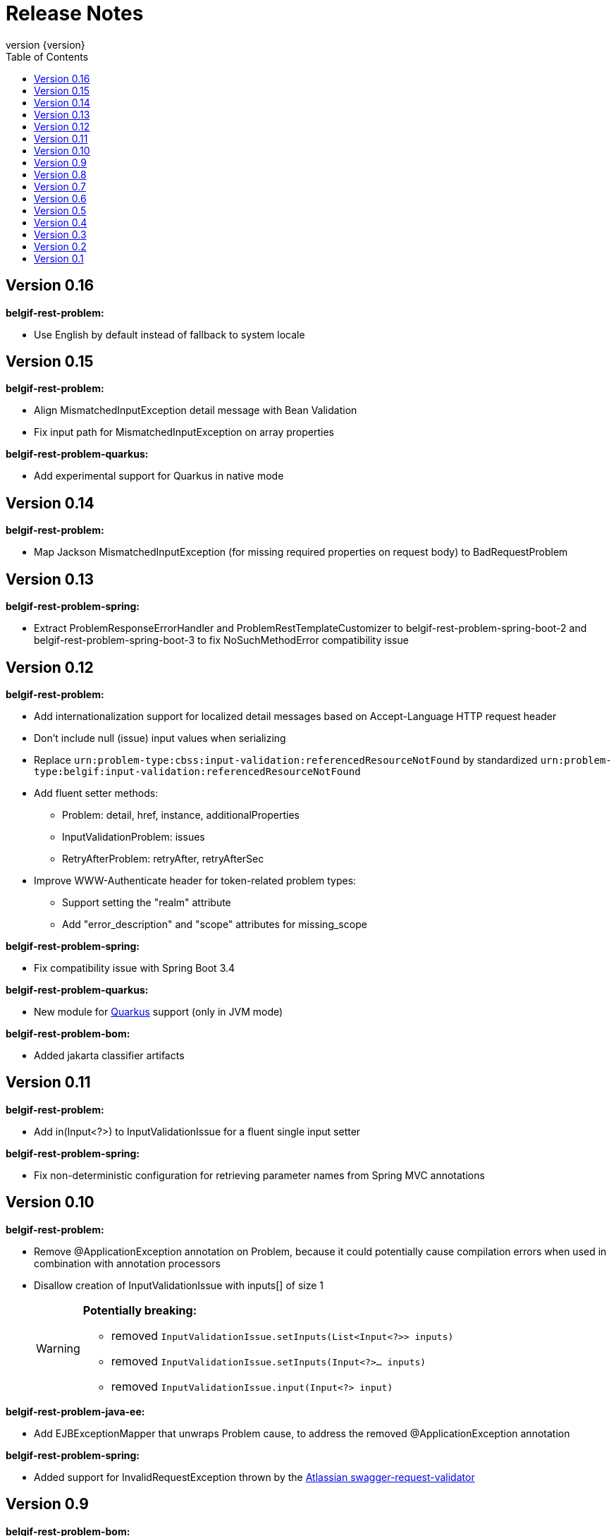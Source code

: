 :data-uri:
:caption:
:sectanchors:
:toc: left
:toclevels: 3
:icons: font
:imagesdir: images
:last-update-label!:
:revnumber: {version}

= Release Notes

// tag::recent-versions[]

== Version 0.16

*belgif-rest-problem:*

* Use English by default instead of fallback to system locale

== Version 0.15

*belgif-rest-problem:*

* Align MismatchedInputException detail message with Bean Validation
* Fix input path for MismatchedInputException on array properties

*belgif-rest-problem-quarkus:*

* Add experimental support for Quarkus in native mode

== Version 0.14

*belgif-rest-problem:*

* Map Jackson MismatchedInputException (for missing required properties on request body) to BadRequestProblem

== Version 0.13

*belgif-rest-problem-spring:*

* Extract ProblemResponseErrorHandler and ProblemRestTemplateCustomizer to belgif-rest-problem-spring-boot-2 and belgif-rest-problem-spring-boot-3 to fix NoSuchMethodError compatibility issue

== Version 0.12

*belgif-rest-problem:*

* Add internationalization support for localized detail messages based on Accept-Language HTTP request header
* Don't include null (issue) input values when serializing
* Replace `urn:problem-type:cbss:input-validation:referencedResourceNotFound`
by standardized `urn:problem-type:belgif:input-validation:referencedResourceNotFound`
* Add fluent setter methods:
** Problem: detail, href, instance, additionalProperties
** InputValidationProblem: issues
** RetryAfterProblem: retryAfter, retryAfterSec
* Improve WWW-Authenticate header for token-related problem types:
** Support setting the "realm" attribute
** Add "error_description" and "scope" attributes for missing_scope

*belgif-rest-problem-spring:*

* Fix compatibility issue with Spring Boot 3.4

*belgif-rest-problem-quarkus:*

* New module for https://quarkus.io/[Quarkus] support (only in JVM mode)

*belgif-rest-problem-bom:*

* Added jakarta classifier artifacts

== Version 0.11

*belgif-rest-problem:*

* Add in(Input<?>) to InputValidationIssue for a fluent single input setter

*belgif-rest-problem-spring:*

* Fix non-deterministic configuration for retrieving parameter names from Spring MVC annotations

== Version 0.10

*belgif-rest-problem:*

* Remove @ApplicationException annotation on Problem, because it could potentially cause compilation errors when used in combination with annotation processors
* Disallow creation of InputValidationIssue with inputs[] of size 1
+
[WARNING]
====
*Potentially breaking:*

* removed `InputValidationIssue.setInputs(List<Input<?>> inputs)`
* removed `InputValidationIssue.setInputs(Input<?>... inputs)`
* removed `InputValidationIssue.input(Input<?> input)`

====

*belgif-rest-problem-java-ee:*

* Add EJBExceptionMapper that unwraps Problem cause, to address the removed @ApplicationException annotation

*belgif-rest-problem-spring:*

* Added support for InvalidRequestException thrown by the https://bitbucket.org/atlassian/swagger-request-validator[Atlassian swagger-request-validator]

// end::recent-versions[]

== Version 0.9

*belgif-rest-problem-bom:*

* Added Maven BOM (Bill of Materials) for dependency versions of belgif-rest-problem modules

*belgif-rest-problem:*

* Add https://www.rfc-editor.org/rfc/rfc6750#section-3[WWW-Authenticate] HTTP response header to token-related problem types

*belgif-rest-problem-java-ee:*

* Ensure ProblemClientResponseFilter gets registered for JAX-RS clients

== Version 0.8

*belgif-rest-problem-spring:*

* Map HttpRequestMethodNotSupportedException to HTTP 405 "Method Not Allowed" + Allow HTTP header
* Map HttpMediaTypeNotAcceptableException to HTTP 406 "Not Acceptable"
* Map HttpMediaTypeNotSupportedException to HTTP 415 "Unsupported Media Type"
* Sanitize BadRequestProblem detail message for HttpMessageNotReadableException

== Version 0.7

*belgif-rest-problem-validator:*

* Make RequestValidator xref:index.adoc#extending-request-validator[extensible] by introducing AbstractRequestValidator base class

*belgif-rest-problem-spring:*

* Extract ProblemWebClientCustomizer to belgif-rest-problem-spring-boot-2 and belgif-rest-problem-spring-boot-3 to fix NoSuchMethodError compatibility issue
* Add AnnotationParameterNameDiscoverer to retrieve parameter names from Spring MVC annotations for bean validation

*belgif-rest-problem-java-ee:*

* Add JaxRsParameterNameProvider to retrieve parameter names from JAX-RS annotations for bean validation

== Version 0.6

*belgif-rest-problem-validator:*

* Fix validation for "overflow" SSINs

*belgif-rest-problem-spring:*

* Make RestControllerAdvice components @ConditionalOnWebApplication

== Version 0.5

*belgif-rest-problem-spring:*

Split into xref:index.adoc#belgif-rest-problem-spring-boot-2[belgif-rest-problem-spring-boot-2] and xref:index.adoc#belgif-rest-problem-spring-boot-3[belgif-rest-problem-spring-boot-3].
To benefit from Spring Boot 2.x or 3.x specific features, replace dependencies to belgif-rest-problem-spring by the version-specific variant.

*belgif-rest-problem-spring-boot-3:*

* Map NoResourceFoundException to 404 `urn:problem-type:belgif:resourceNotFound`
* Added support for https://docs.spring.io/spring-framework/reference/integration/rest-clients.html#rest-restclient[RestClient] API

== Version 0.4

*belgif-rest-problem:*

* Removed deprecated InvalidParamProblem: use InputValidationProblem, which supports both the legacy invalidParams[] and the new issues[] structure
* Replace specific `urn:problem-type:cbss:input-validation:unknownSsin` issue type by generic  `urn:problem-type:cbss:input-validation:referencedResourceNotFound`
* Added optional replacedByHref property to replacedSsin issue type

*belgif-rest-problem-validator:*

* Added requireIfPresent check for validating input(s) that must be present when a given target input is present

== Version 0.3

*belgif-rest-problem:*

* Removed deprecated "status" and "instance" properties from InputValidationIssue

*belgif-rest-problem-spring:*

* Added support for bean validation
* Added Jakarta EE 9/10 support: use `<classifier>jakarta</classifier>`

== Version 0.2

*belgif-rest-problem:*

* Extracted RequestValidator to separate xref:index.adoc#belgif-rest-problem-validator[belgif-rest-problem-validator] module.
* Added equals() and hashCode() to all Problem classes
* Move additionalProperties from DefaultProblem to Problem

*belgif-rest-problem-java-ee:*

* Added Jakarta EE 9/10 support: use `<classifier>jakarta</classifier>`

*belgif-rest-problem-spring:*

* Remove `be.fgov.kszbcss` from default scanned problem type packages
* Rename `io.github.belgif.rest.problem.spring.scan-additional-problem-packages` configuration property to `io.github.belgif.rest.problem.scan-additional-problem-packages`

*documentation:*

* Add chapter on xref:index.adoc#code-generators[Code generators].

== Version 0.1

Initial release under Belgif organization.
